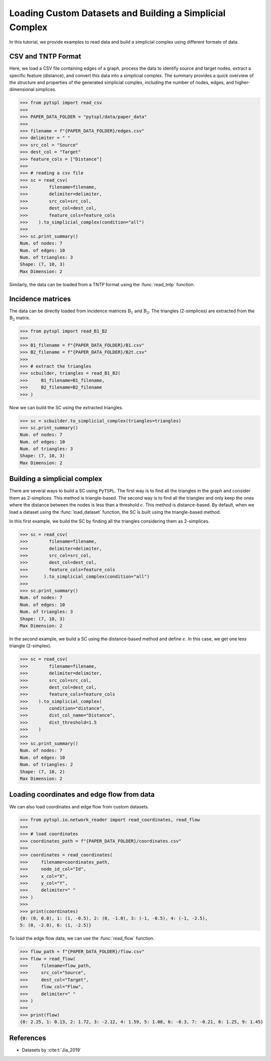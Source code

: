 =========================================================
Loading Custom Datasets and Building a Simplicial Complex
=========================================================

In this tutorial, we provide examples to read data and build a simplicial 
complex using different formats of data.

CSV and TNTP Format
-------------------

Here, we load a CSV file containing edges of a graph, process the data to 
identify source and target nodes, extract a specific feature (distance), and 
convert this data into a simplicial complex. The summary provides a quick 
overview of the structure and properties of the generated simplicial complex, 
including the number of nodes, edges, and higher-dimensional simplices.


>>> from pytspl import read_csv
>>>
>>> PAPER_DATA_FOLDER = "pytspl/data/paper_data"
>>>
>>> filename = f"{PAPER_DATA_FOLDER}/edges.csv"
>>> delimiter = " "
>>> src_col = "Source"
>>> dest_col = "Target"
>>> feature_cols = ["Distance"]
>>>
>>> # reading a csv file
>>> sc = read_csv(
>>>        filename=filename,
>>>        delimiter=delimiter,
>>>        src_col=src_col,
>>>        dest_col=dest_col,
>>>        feature_cols=feature_cols
>>>    ).to_simplicial_complex(condition="all")
>>>
>>> sc.print_summary()
Num. of nodes: 7
Num. of edges: 10
Num. of triangles: 3
Shape: (7, 10, 3)
Max Dimension: 2

Similarly, the data can be loaded from a TNTP format using the :func:`read_tntp` 
function.


Incidence matrices 
------------------
The data can be directly loaded from incidence matrices :math:`\textbf{B}_1` 
and :math:`\textbf{B}_2`. The triangles (2-simplices) are extracted from 
the :math:`\textbf{B}_2` matrix.


>>> from pytspl import read_B1_B2
>>>
>>> B1_filename = f"{PAPER_DATA_FOLDER}/B1.csv"
>>> B2_filename = f"{PAPER_DATA_FOLDER}/B2t.csv"
>>>
>>> # extract the triangles
>>> scbuilder, triangles = read_B1_B2(
>>>     B1_filename=B1_filename,
>>>     B2_filename=B2_filename
>>> )

Now we can build the SC using the extracted triangles.

>>> sc = scbuilder.to_simplicial_complex(triangles=triangles)
>>> sc.print_summary()
Num. of nodes: 7
Num. of edges: 10
Num. of triangles: 3
Shape: (7, 10, 3)
Max Dimension: 2


Building a simplicial complex
-----------------------------

There are several ways to build a SC using ``PyTSPL``. The first way 
is to find all the triangles in the graph and consider them as 2-simplices. 
This method is triangle-based. The second way is to find all the triangles 
and only keep the ones where the distance between the nodes is less than a 
threshold :math:`\epsilon`. This method is distance-based. By default, when 
we load a dataset using the :func:`load_dataset` function, the SC is built 
using the triangle-based method.

In this first example, we build the SC by finding all the 
triangles considering them as 2-simplices.

>>> sc = read_csv(
>>>        filename=filename,
>>>        delimiter=delimiter,
>>>        src_col=src_col,
>>>        dest_col=dest_col,
>>>        feature_cols=feature_cols
>>>      ).to_simplicial_complex(condition="all")
>>>
>>> sc.print_summary()
Num. of nodes: 7
Num. of edges: 10
Num. of triangles: 3
Shape: (7, 10, 3)
Max Dimension: 2

In the second example, we build a SC using the distance-based method
and define :math:`\epsilon`. In this case, we get one less triangle (2-simplex).

>>> sc = read_csv(
>>>        filename=filename,
>>>        delimiter=delimiter,
>>>        src_col=src_col,
>>>        dest_col=dest_col,
>>>        feature_cols=feature_cols
>>>    ).to_simplicial_complex(
>>>        condition="distance",
>>>        dist_col_name="Distance",
>>>        dist_threshold=1.5
>>>    )
>>>
>>> sc.print_summary()
Num. of nodes: 7
Num. of edges: 10
Num. of triangles: 2
Shape: (7, 10, 2)
Max Dimension: 2


Loading coordinates and edge flow from data
-------------------------------------------

We can also load coordinates and edge flow from custom datasets.

>>> from pytspl.io.network_reader import read_coordinates, read_flow
>>>
>>> # load coordinates
>>> coordinates_path = f"{PAPER_DATA_FOLDER}/coordinates.csv"
>>>
>>> coordinates = read_coordinates(
>>>     filename=coordinates_path,
>>>     node_id_col="Id",
>>>     x_col="X",
>>>     y_col="Y",
>>>     delimiter=" "
>>> )
>>>
>>> print(coordinates)
{0: (0, 0.0), 1: (1, -0.5), 2: (0, -1.0), 3: (-1, -0.5), 4: (-1, -2.5), 
5: (0, -2.0), 6: (1, -2.5)}


To load the edge flow data, we can use the :func:`read_flow` function.

>>> flow_path = f"{PAPER_DATA_FOLDER}/flow.csv"
>>> flow = read_flow(
>>>     filename=flow_path,
>>>     src_col="Source",
>>>     dest_col="Target",
>>>     flow_col="Flow",
>>>     delimiter=" "
>>> )
>>>
>>> print(flow)
{0: 2.25, 1: 0.13, 2: 1.72, 3: -2.12, 4: 1.59, 5: 1.08, 6: -0.3, 7: -0.21, 8: 1.25, 9: 1.45}


References
----------

- Datasets by :cite:t:`Jia_2019`
